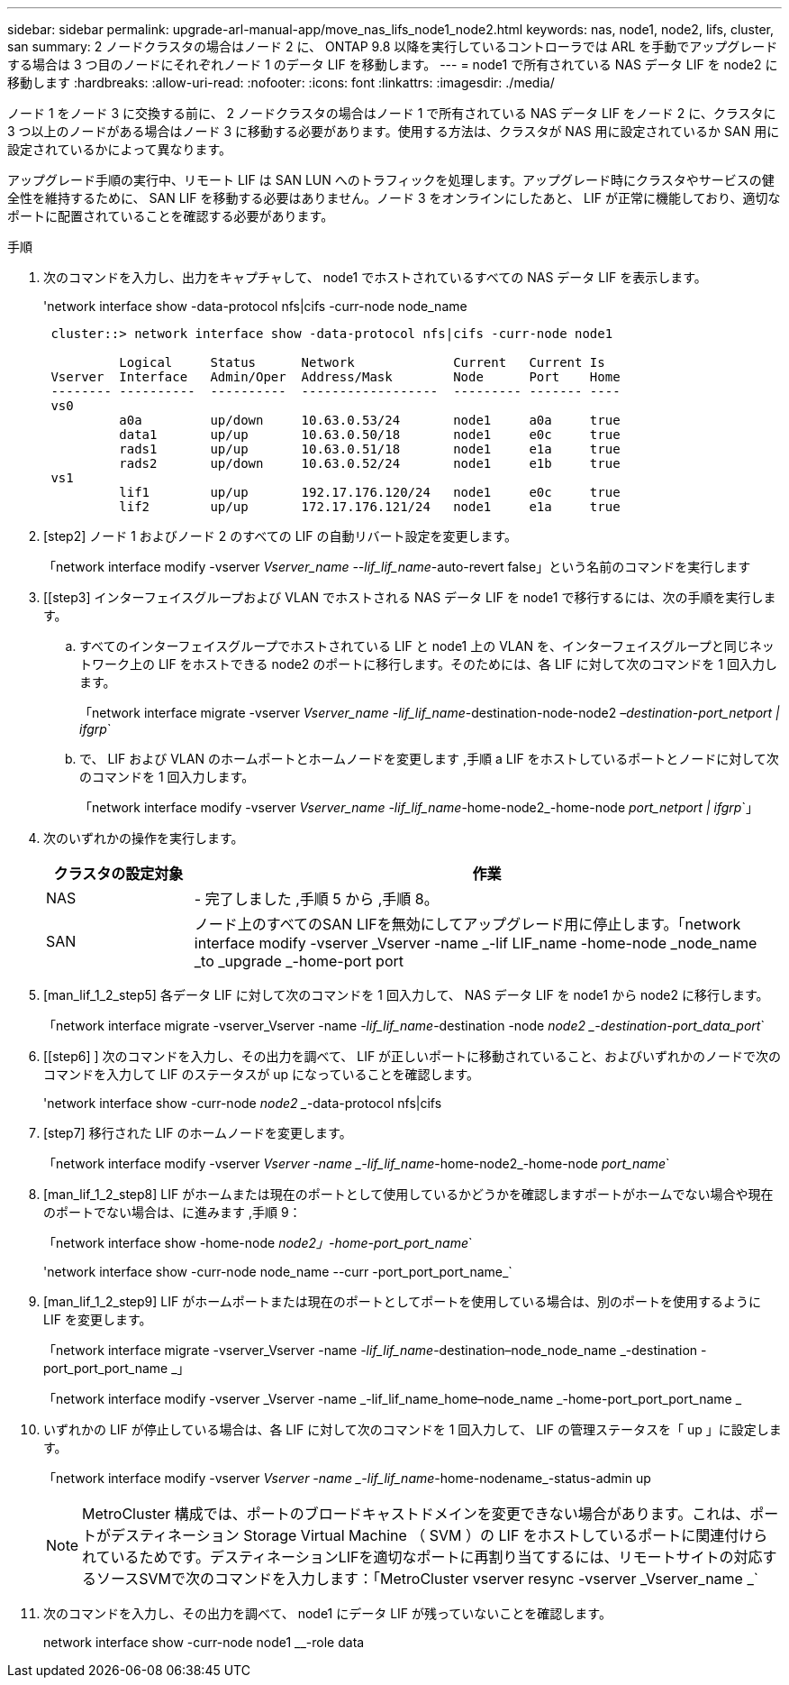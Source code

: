 ---
sidebar: sidebar 
permalink: upgrade-arl-manual-app/move_nas_lifs_node1_node2.html 
keywords: nas, node1, node2, lifs, cluster, san 
summary: 2 ノードクラスタの場合はノード 2 に、 ONTAP 9.8 以降を実行しているコントローラでは ARL を手動でアップグレードする場合は 3 つ目のノードにそれぞれノード 1 のデータ LIF を移動します。 
---
= node1 で所有されている NAS データ LIF を node2 に移動します
:hardbreaks:
:allow-uri-read: 
:nofooter: 
:icons: font
:linkattrs: 
:imagesdir: ./media/


[role="lead"]
ノード 1 をノード 3 に交換する前に、 2 ノードクラスタの場合はノード 1 で所有されている NAS データ LIF をノード 2 に、クラスタに 3 つ以上のノードがある場合はノード 3 に移動する必要があります。使用する方法は、クラスタが NAS 用に設定されているか SAN 用に設定されているかによって異なります。

アップグレード手順の実行中、リモート LIF は SAN LUN へのトラフィックを処理します。アップグレード時にクラスタやサービスの健全性を維持するために、 SAN LIF を移動する必要はありません。ノード 3 をオンラインにしたあと、 LIF が正常に機能しており、適切なポートに配置されていることを確認する必要があります。

.手順
. 次のコマンドを入力し、出力をキャプチャして、 node1 でホストされているすべての NAS データ LIF を表示します。
+
'network interface show -data-protocol nfs|cifs -curr-node node_name

+
[listing]
----
 cluster::> network interface show -data-protocol nfs|cifs -curr-node node1

          Logical     Status      Network             Current   Current Is
 Vserver  Interface   Admin/Oper  Address/Mask        Node      Port    Home
 -------- ----------  ----------  ------------------  --------- ------- ----
 vs0
          a0a         up/down     10.63.0.53/24       node1     a0a     true
          data1       up/up       10.63.0.50/18       node1     e0c     true
          rads1       up/up       10.63.0.51/18       node1     e1a     true
          rads2       up/down     10.63.0.52/24       node1     e1b     true
 vs1
          lif1        up/up       192.17.176.120/24   node1     e0c     true
          lif2        up/up       172.17.176.121/24   node1     e1a     true
----
. [step2] ノード 1 およびノード 2 のすべての LIF の自動リバート設定を変更します。
+
「network interface modify -vserver _Vserver_name --lif_lif_name_-auto-revert false」という名前のコマンドを実行します

. [[step3] インターフェイスグループおよび VLAN でホストされる NAS データ LIF を node1 で移行するには、次の手順を実行します。
+
.. [[substepa]] すべてのインターフェイスグループでホストされている LIF と node1 上の VLAN を、インターフェイスグループと同じネットワーク上の LIF をホストできる node2 のポートに移行します。そのためには、各 LIF に対して次のコマンドを 1 回入力します。
+
「network interface migrate -vserver _Vserver_name -lif_lif_name_-destination-node-node2 _–destination-port_netport | ifgrp_`

.. で、 LIF および VLAN のホームポートとホームノードを変更します ,手順 a LIF をホストしているポートとノードに対して次のコマンドを 1 回入力します。
+
「network interface modify -vserver _Vserver_name -lif_lif_name_-home-node2_-home-node _port_netport | ifgrp_`」



. [[step4]] 次のいずれかの操作を実行します。
+
[cols="20,80"]
|===
| クラスタの設定対象 | 作業 


| NAS | - 完了しました ,手順 5 から ,手順 8。 


| SAN | ノード上のすべてのSAN LIFを無効にしてアップグレード用に停止します。「network interface modify -vserver _Vserver -name _-lif LIF_name -home-node _node_name _to _upgrade _-home-port port | ifgrp-status-admin down 
|===
. [man_lif_1_2_step5] 各データ LIF に対して次のコマンドを 1 回入力して、 NAS データ LIF を node1 から node2 に移行します。
+
「network interface migrate -vserver_Vserver -name _-lif_lif_name_-destination -node _node2 _-destination-port_data_port_`

. [[step6] ] 次のコマンドを入力し、その出力を調べて、 LIF が正しいポートに移動されていること、およびいずれかのノードで次のコマンドを入力して LIF のステータスが up になっていることを確認します。
+
'network interface show -curr-node _node2 __-data-protocol nfs|cifs

. [step7] 移行された LIF のホームノードを変更します。
+
「network interface modify -vserver _Vserver -name _-lif_lif_name_-home-node2_-home-node _port_name_`

. [man_lif_1_2_step8] LIF がホームまたは現在のポートとして使用しているかどうかを確認しますポートがホームでない場合や現在のポートでない場合は、に進みます ,手順 9：
+
「network interface show -home-node _node2」-home-port_port_name_`

+
'network interface show -curr-node node_name --curr -port_port_port_name_`

. [man_lif_1_2_step9] LIF がホームポートまたは現在のポートとしてポートを使用している場合は、別のポートを使用するように LIF を変更します。
+
「network interface migrate -vserver_Vserver -name _-lif_lif_name_-destination–node_node_name _-destination -port_port_port_name _」

+
「network interface modify -vserver _Vserver -name _-lif_lif_name_home–node_name _-home-port_port_port_name _

. [[step10]] いずれかの LIF が停止している場合は、各 LIF に対して次のコマンドを 1 回入力して、 LIF の管理ステータスを「 up 」に設定します。
+
「network interface modify -vserver _Vserver -name _-lif_lif_name_-home-nodename_-status-admin up

+

NOTE: MetroCluster 構成では、ポートのブロードキャストドメインを変更できない場合があります。これは、ポートがデスティネーション Storage Virtual Machine （ SVM ）の LIF をホストしているポートに関連付けられているためです。デスティネーションLIFを適切なポートに再割り当てするには、リモートサイトの対応するソースSVMで次のコマンドを入力します：「MetroCluster vserver resync -vserver _Vserver_name _`

. [[step11]] 次のコマンドを入力し、その出力を調べて、 node1 にデータ LIF が残っていないことを確認します。
+
network interface show -curr-node node1 __-role data


